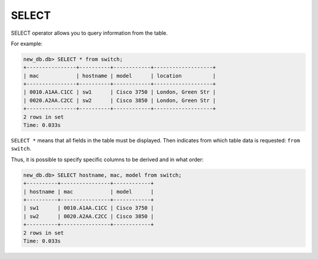 SELECT
~~~~~~

SELECT operator allows you to query information from the table.

For example:

.. code:: sql

    new_db.db> SELECT * from switch;
    +----------------+----------+------------+-------------------+
    | mac            | hostname | model      | location          |
    +----------------+----------+------------+-------------------+
    | 0010.A1AA.C1CC | sw1      | Cisco 3750 | London, Green Str |
    | 0020.A2AA.C2CC | sw2      | Cisco 3850 | London, Green Str |
    +----------------+----------+------------+-------------------+
    2 rows in set
    Time: 0.033s

``SELECT *`` means that all fields in the table must be displayed. Then indicates from which table data is requested: ``from switch``.

Thus, it is possible to specify specific columns to be derived and in what order:

.. code:: sql

    new_db.db> SELECT hostname, mac, model from switch;
    +----------+----------------+------------+
    | hostname | mac            | model      |
    +----------+----------------+------------+
    | sw1      | 0010.A1AA.C1CC | Cisco 3750 |
    | sw2      | 0020.A2AA.C2CC | Cisco 3850 |
    +----------+----------------+------------+
    2 rows in set
    Time: 0.033s

